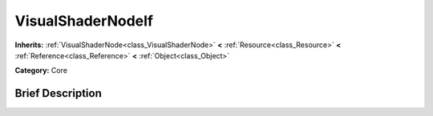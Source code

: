 .. Generated automatically by doc/tools/makerst.py in Godot's source tree.
.. DO NOT EDIT THIS FILE, but the VisualShaderNodeIf.xml source instead.
.. The source is found in doc/classes or modules/<name>/doc_classes.

.. _class_VisualShaderNodeIf:

VisualShaderNodeIf
==================

**Inherits:** :ref:`VisualShaderNode<class_VisualShaderNode>` **<** :ref:`Resource<class_Resource>` **<** :ref:`Reference<class_Reference>` **<** :ref:`Object<class_Object>`

**Category:** Core

Brief Description
-----------------



